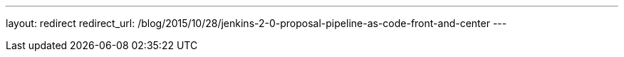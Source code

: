 ---
layout: redirect
redirect_url: /blog/2015/10/28/jenkins-2-0-proposal-pipeline-as-code-front-and-center
---
